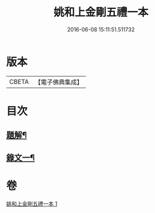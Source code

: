 #+TITLE: 姚和上金剛五禮一本 
#+DATE: 2016-06-08 15:11:51.511732

* 版本
 |     CBETA|【電子佛典集成】|

* 目次
** [[file:KR6v0071_001.txt::001-0052a2][題解¶]]
** [[file:KR6v0071_001.txt::001-0055a19][錄文一¶]]

* 卷
[[file:KR6v0071_001.txt][姚和上金剛五禮一本 1]]

